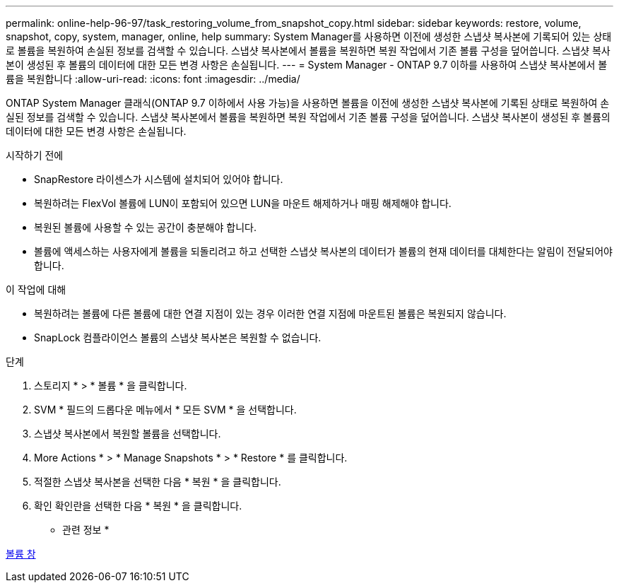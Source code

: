 ---
permalink: online-help-96-97/task_restoring_volume_from_snapshot_copy.html 
sidebar: sidebar 
keywords: restore, volume, snapshot, copy, system, manager, online, help 
summary: System Manager를 사용하면 이전에 생성한 스냅샷 복사본에 기록되어 있는 상태로 볼륨을 복원하여 손실된 정보를 검색할 수 있습니다. 스냅샷 복사본에서 볼륨을 복원하면 복원 작업에서 기존 볼륨 구성을 덮어씁니다. 스냅샷 복사본이 생성된 후 볼륨의 데이터에 대한 모든 변경 사항은 손실됩니다. 
---
= System Manager - ONTAP 9.7 이하를 사용하여 스냅샷 복사본에서 볼륨을 복원합니다
:allow-uri-read: 
:icons: font
:imagesdir: ../media/


[role="lead"]
ONTAP System Manager 클래식(ONTAP 9.7 이하에서 사용 가능)을 사용하면 볼륨을 이전에 생성한 스냅샷 복사본에 기록된 상태로 복원하여 손실된 정보를 검색할 수 있습니다. 스냅샷 복사본에서 볼륨을 복원하면 복원 작업에서 기존 볼륨 구성을 덮어씁니다. 스냅샷 복사본이 생성된 후 볼륨의 데이터에 대한 모든 변경 사항은 손실됩니다.

.시작하기 전에
* SnapRestore 라이센스가 시스템에 설치되어 있어야 합니다.
* 복원하려는 FlexVol 볼륨에 LUN이 포함되어 있으면 LUN을 마운트 해제하거나 매핑 해제해야 합니다.
* 복원된 볼륨에 사용할 수 있는 공간이 충분해야 합니다.
* 볼륨에 액세스하는 사용자에게 볼륨을 되돌리려고 하고 선택한 스냅샷 복사본의 데이터가 볼륨의 현재 데이터를 대체한다는 알림이 전달되어야 합니다.


.이 작업에 대해
* 복원하려는 볼륨에 다른 볼륨에 대한 연결 지점이 있는 경우 이러한 연결 지점에 마운트된 볼륨은 복원되지 않습니다.
* SnapLock 컴플라이언스 볼륨의 스냅샷 복사본은 복원할 수 없습니다.


.단계
. 스토리지 * > * 볼륨 * 을 클릭합니다.
. SVM * 필드의 드롭다운 메뉴에서 * 모든 SVM * 을 선택합니다.
. 스냅샷 복사본에서 복원할 볼륨을 선택합니다.
. More Actions * > * Manage Snapshots * > * Restore * 를 클릭합니다.
. 적절한 스냅샷 복사본을 선택한 다음 * 복원 * 을 클릭합니다.
. 확인 확인란을 선택한 다음 * 복원 * 을 클릭합니다.


* 관련 정보 *

xref:reference_volumes_window.adoc[볼륨 창]
